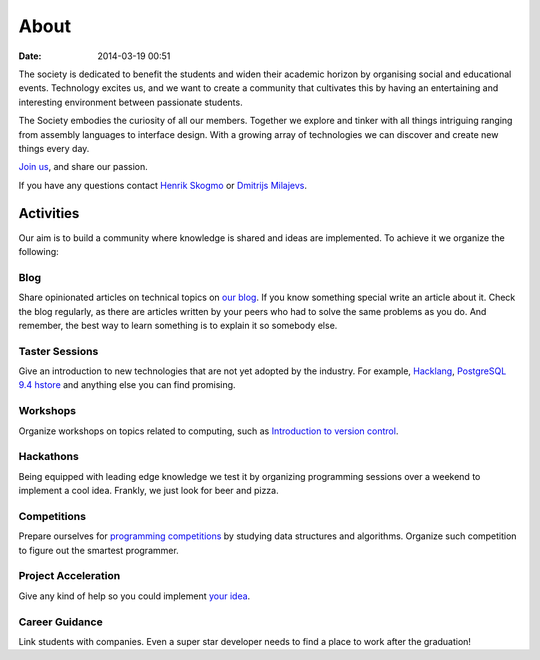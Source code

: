 =====
About
=====

:date: 2014-03-19 00:51

The society is dedicated to benefit the students and widen their academic
horizon by organising social and educational events. Technology excites us, and
we want to create a community that cultivates this by having an entertaining and
interesting environment between passionate students.

The Society embodies the curiosity of all our members. Together we explore and
tinker with all things intriguing ranging from assembly languages to interface
design. With a growing array of technologies we can discover and create new
things every day.

`Join us <http://www.qmsu.org/groups/ESociety/>`__, and share our passion.

If you have any questions contact `Henrik Skogmo <h.skogmo@se13.qmul.ac.uk>`__
or `Dmitrijs Milajevs <d.milajevs@qmul.ac.uk>`__.

Activities
==========

Our aim is to build a community where knowledge is shared and ideas are
implemented. To achieve it we organize the following:


Blog
----
.. It's ugly, but i don't really know how to refer to arhives.html

Share opinionated articles on technical topics on `our blog </archives.html>`__.
If you know something special write an article about it. Check the blog
regularly, as there are articles written by your peers who had to solve the same
problems as you do. And remember, the best way to learn something is to explain
it so somebody else.

Taster Sessions
---------------

Give an introduction to new technologies that are not yet adopted by the
industry. For example, `Hacklang <http://hacklang.org/>`__, `PostgreSQL 9.4
hstore`__ and anything else you can find promising.

__ http://git.postgresql.org/gitweb/?p=postgresql.git;a=commitdiff;h=d9134d0a355cfa447adc80db4505d5931084278a

Workshops
---------

Organize workshops on topics related to computing, such as `Introduction to
version control`__.

__ http://apawlik.github.io/2014-02-03-TGAC/lessons/tgac/version-control/tutorial.html

Hackathons
----------

Being equipped with leading edge knowledge we test it by organizing programming
sessions over a weekend to implement a cool idea. Frankly, we just look for beer
and pizza.

Competitions
------------

Prepare ourselves for `programming competitions`__ by studying data structures and
algorithms. Organize such competition to figure out the smartest programmer.

__ http://www.eecs.qmul.ac.uk/news/view/eecs-programming-competition-2014-winners-announced

Project Acceleration
--------------------

Give any kind of help so you could implement `your idea`__.

__ https://github.com/qmcs/qmcs.github.io/issues?labels=project&page=1

Career Guidance
---------------

Link students with companies. Even a super star developer needs to find a place
to work after the graduation!
